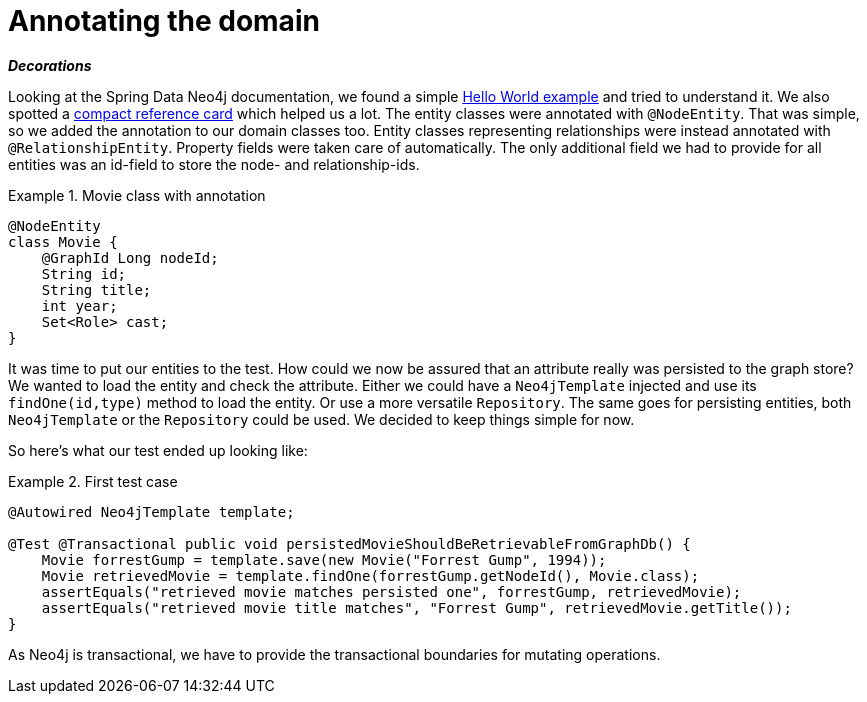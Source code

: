 [[tutorial_annotations]]
= Annotating the domain

*_Decorations_*

Looking at the Spring Data Neo4j documentation, we found a simple http://spring.neo4j.org/helloworld[Hello World example] and tried to understand it. We also spotted a http://spring.neo4j.org/notes[compact reference card] which helped us a lot. The entity classes were annotated with `@NodeEntity`. That was simple, so we added the annotation to our domain classes too. Entity classes representing relationships were instead annotated with `@RelationshipEntity`. Property fields were taken care of automatically. The only additional field we had to provide for all entities was an id-field to store the node- and relationship-ids.

.Movie class with annotation
====
[source,java]
----
@NodeEntity
class Movie {
    @GraphId Long nodeId;
    String id;
    String title;
    int year;
    Set<Role> cast;
}
----
====

It was time to put our entities to the test. How could we now be assured that an attribute really was persisted to the graph store? We wanted to load the entity and check the attribute. Either we could have a `Neo4jTemplate` injected and use its `findOne(id,type)` method to load the entity. Or use a more versatile `Repository`. The same goes for persisting entities, both `Neo4jTemplate` or the `Repository` could be used. We decided to keep things simple for now.

So here's what our test ended up looking like:

.First test case
====
[source,java]
----
@Autowired Neo4jTemplate template;

@Test @Transactional public void persistedMovieShouldBeRetrievableFromGraphDb() {
    Movie forrestGump = template.save(new Movie("Forrest Gump", 1994));
    Movie retrievedMovie = template.findOne(forrestGump.getNodeId(), Movie.class);
    assertEquals("retrieved movie matches persisted one", forrestGump, retrievedMovie);
    assertEquals("retrieved movie title matches", "Forrest Gump", retrievedMovie.getTitle());
}
----
====

As Neo4j is transactional, we have to provide the transactional boundaries for mutating operations.
